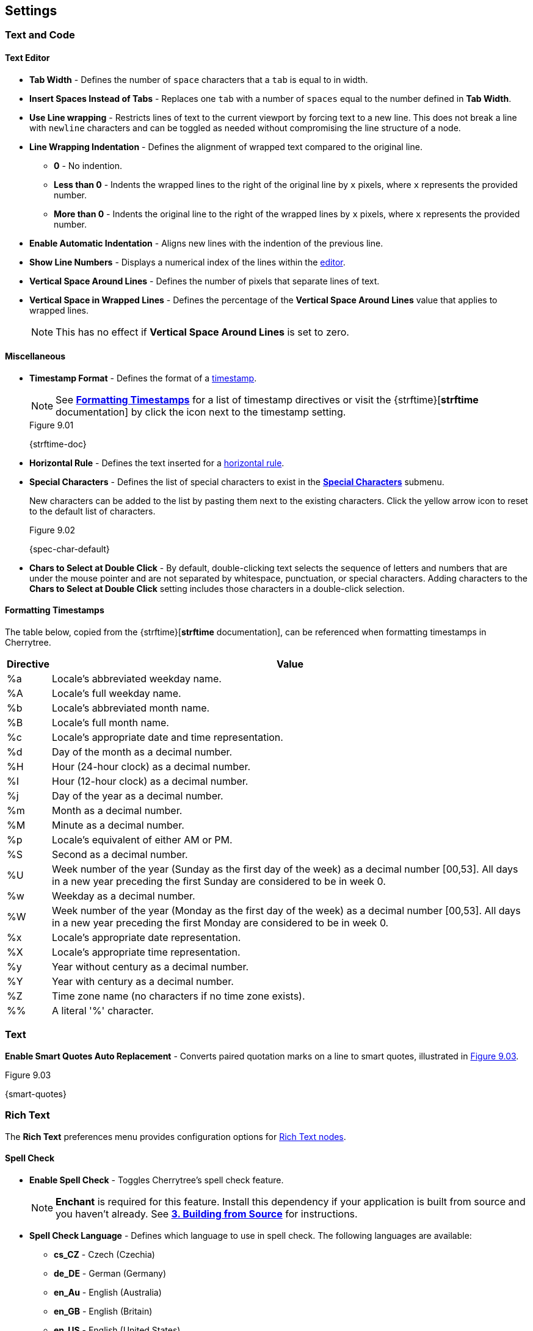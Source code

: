 == Settings

=== Text and Code

==== Text Editor

* *Tab Width* - Defines the number of `space` characters that a `tab` is equal to in width.

* *Insert Spaces Instead of Tabs* - Replaces one `tab` with a number of `spaces` equal to the number defined in *Tab Width*.

* *Use Line wrapping* - Restricts lines of text to the current viewport by forcing text to a new line. This does not break a line with `newline` characters and can be toggled as needed without compromising the line structure of a node.

* *Line Wrapping Indentation* - Defines the alignment of wrapped text compared to the original line. 
** *0* - No indention.
** *Less than 0* - Indents the wrapped lines to the right of the original line by `x` pixels, where `x` represents the provided number.
** *More than 0* - Indents the original line to the right of the wrapped lines by `x` pixels, where `x` represents the provided number.

* *Enable Automatic Indentation* - Aligns new lines with the indention of the previous line.

* *Show Line Numbers* - Displays a numerical index of the lines within the link:#editor[editor].

* *Vertical Space Around Lines* - Defines the number of pixels that separate lines of text.

* *Vertical Space in Wrapped Lines* - Defines the percentage of the *Vertical Space Around Lines* value that applies to wrapped lines.
+
NOTE: This has no effect if *Vertical Space Around Lines* is set to zero.

==== Miscellaneous

* *Timestamp Format* - Defines the format of a link:#_timestamps[timestamp].
+
NOTE: See link:#_formatting_timestamps[*Formatting Timestamps*] for a list of timestamp directives or visit the {strftime}[*strftime* documentation] by click the icon next to the timestamp setting. 
+
[[figure-9.01]]
.Figure 9.01
{strftime-doc}

* *Horizontal Rule* - Defines the text inserted for a link:#_horizontal_rule[horizontal rule].
* *Special Characters* - Defines the list of special characters to exist in the link:#_inserting_special_characters[*Special Characters*] submenu.
+
New characters can be added to the list by pasting them next to the existing characters. Click the yellow arrow icon to reset to the default list of characters.
+
[[figure-9.02]]
.Figure 9.02
{spec-char-default}

* *Chars to Select at Double Click* - By default, double-clicking text selects the sequence of letters and numbers that are under the mouse pointer and are not separated by whitespace, punctuation, or special characters. Adding characters to the *Chars to Select at Double Click* setting includes those characters in a double-click selection.

==== Formatting Timestamps

The table below, copied from the {strftime}[*strftime* documentation], can be referenced when formatting timestamps in Cherrytree.

[cols=2*,options="header"]
[%autowidth]
|===
|Directive
|Value

| %a | Locale's abbreviated weekday name.
| %A | Locale's full weekday name.
| %b | Locale's abbreviated month name.
| %B | Locale's full month name.
| %c | Locale's appropriate date and time representation.
| %d | Day of the month as a decimal number.
| %H | Hour (24-hour clock) as a decimal number.
| %I | Hour (12-hour clock) as a decimal number.
| %j | Day of the year as a decimal number.
| %m | Month as a decimal number.
| %M | Minute as a decimal number.
| %p | Locale's equivalent of either AM or PM.
| %S | Second as a decimal number.
| %U | Week number of the year (Sunday as the first day of the week) as a decimal number [00,53]. All days in a new year preceding the first Sunday are considered to be in week 0.	
| %w | Weekday as a decimal number.
| %W | Week number of the year (Monday as the first day of the week) as a decimal number [00,53]. All days in a new year preceding the first Monday are considered to be in week 0.	
| %x | Locale's appropriate date representation.
| %X | Locale's appropriate time representation.
| %y | Year without century as a decimal number.
| %Y | Year with century as a decimal number.
| %Z | Time zone name (no characters if no time zone exists).
| %% | A literal '%' character.

|=== 

=== Text

*Enable Smart Quotes Auto Replacement* - Converts paired quotation marks on a line to smart quotes, illustrated in <<figure-9.03>>.

[[figure-9.03]]
.Figure 9.03
{smart-quotes}

[[rich-text-pref]]
=== Rich Text

The *Rich Text* preferences menu provides configuration options for link:#_rich_text[Rich Text nodes].

==== Spell Check

* *Enable Spell Check* - Toggles Cherrytree's spell check feature.
+
NOTE: *Enchant* is required for this feature. Install this dependency if your application is built from source and you haven't already. See link:#_building_from_source[*3. Building from Source*] for instructions.

* *Spell Check Language* - Defines which language to use in spell check. The following languages are available:
** *cs_CZ* - Czech (Czechia)
** *de_DE* - German (Germany)
** *en_Au* - English (Australia)
** *en_GB* - English (Britain)
** *en_US* - English (United States)
** *es* - Spanish
** *fr* - French
** *fr_FR* - French (France)
** *hy_AM* - Armenian (Armenia)
** *it_IT* - Italian (Italy)
** *lt_LT* - Lithuanian (Lithuania)
** *nl* - Dutch
** *pl* - Polish
** *pt_BR* - Portuguese (Brazil)
** *ru_RU* - Russian (Russian Federation)
** *uk_UA* - Ukrainian (Ukraine)

==== Theme

* *Light Background, Dark Text* - Sets the editor background color to white and text color to black.

* *Dark Background, Light Text* - Sets the editor background color to dark blue and text color to white.

* *Custom Background and Text* - Defines custom colors for the editor's background and text.
* *Monospace Background* - Defines the background color of monospace text.

==== Miscellaneous

* *Show White Spaces* - Displays character markers over spaces.

* *Highlight Current Line* - Highlights the line of the cursor position.

* *Expand CodeBoxes Automatically* - Increases the height of codeboxes to fit its content in one viewport.

* *Embedded File Icon Size* - Defines the size of link:#file-object[embedded file] icons.

* *Show File Name on Top of Embedded File Icon* - When enabled, displays the file name above link:#file-object[embedded file] icons.

* *Limit of Undoable Steps Per Node* - Defines the maximum states of a node that Cherrytree tracks and can return to using the *Undo* feature.

=== Plain Text and Code

The *Plain Text and Code* preferences menu provides configuration options for link:#_automatic_syntax_highlighting[automatic syntax highlighted] nodes, link:#_plain_text[plain text] nodes, and link:#codebox[codeboxes].

==== Text Editor

* *Style Scheme* - Defines the color theme for link:#_automatic_syntax_highlighting[automatic syntax highlighting] nodes, link:#_plain_text[plain text] nodes, and link:#_codebox[codeboxes].
** *Classic*
+
[[figure-9.04]]
.Figure 9.04
{classic-theme}

** *Cobalt*
+
[[figure-9.05]]
.Figure 9.05
{cobalt-theme}

** *Kate*
+
[[figure-9.06]]
.Figure 9.06
{kate-theme}

** *Oblivion*
+
[[figure-9.07]]
.Figure 9.07
{oblivion-theme}

** *Tango*
+
[[figure-9.08]]
.Figure 9.08
{tango-theme}

* *Show White Spaces* - Displays character markers over spaces.

* *Highlight Current Line* - When enabled, highlights the line of the cursor position.

==== Code Execution

This section defines the command, for each language, that runs when a link:#_executing_a_codebox[codebox is executed].

==== Adding a New Command

[start=1]
. Click the `+` icon, shown in <<figure-9.09>>, to display the *Select Element to Add* menu.
+
[[figure-9.09]]
.Figure 9.09
{add-command}

. Select a language to apply the new command to.
. Click *OK*.
. Find the new language rule in the list and link:#_editing_a_command[edit the command].

==== Editing a Command

Double-click a command to edit its value.

WARNING: `<tmp_src_path>` is a variable that represents the codebox or node being executed. It should not be removed from the command.

==== Reset Commands

Click the yellow return arrow to reset to the default list of commands.

[[figure-9.10]]
.Figure 9.10
{reset-commands}

==== Terminal Command 
The terminal command is a configuration required to execute code within Cherrytree. To configure a terminal, set this option to a command that executes another command within a new instance of your terminal. Use `<command>` as a placeholder for the command to be executed in the new instance.

For example, when a codebox is executed on the machine in <<figure-9.11>>, the following command is used: `start cmd /k "<command>"`.

[[figure-9.11]]
.Figure 9.11
{terminal-execution}

* `start cmd` - Opens a new instance of command prompt.
* `/k` - A command line option to execute the text that follows inside quotation marks.
* `<command>` - A variable which represents one of the language-specific commands that are defined in the link:#_code_execution[code execution] options.

NOTE: The language-specific command represented by `<command>` is determined by the language selected in the link:#_codebox[codebox properties]. If, for example, a codebox executed in <<figure-9.11>> is configured for python3, `<command>` represents `python3 <tmp_src_path>`. 

=== Tree 1

The *Tree 1* preferences menu provides configuration options for the link:#tree-view[tree view] panel.

==== Theme

* *Light Background, Dark Text* - Sets the tree view background color to white and text color to black.
* *Dark Background, Light Text* - Sets the tree view background color to dark blue and text color to white.
* *Custom Background and Text* - Defines custom colors for the editor's background and text.

==== Default Text Nodes Icons

* *Use Different Cherries per Level* - Assigns a unique, default icon to each group of nodes sharing the same hierarchical level within a node structure.
* *Use Selected Icon* - Assigns one icon to be the default icon for all nodes.
* *No Icon* - Prevents Cherrytree from assigning icons to nodes by default.
* *Hide Right Side Auxiliary Icon* - Hides icons regarding a node's status, such as the *Read Only* and *Bookmarked* icons.

NOTE: Default icons can be overwritten within the *Use Selected Icon* option of a node's link:#_creating_nodes[property menu].

==== Node Status at Startup

* *Restore Expanded/Collapsed Status* - Nodes of a document retain their expand/collapse state after the document is closed and opened again.
* *Expand all Nodes* - All nodes expand when Cherrytree starts.
* *Collapse all Nodes* - All nodes collapse when Cherrytree starts.
* *Nodes in Bookmarks Always Visible* - {node-relations}[Parents] of bookmarked nodes expand on startup so that all bookmarked nodes are visible within the link:#tree-view[tree view].

=== Tree 2

The *Tree 2* preferences menu is a continuation of link:#_tree_1[*Tree 1*], providing additional configuration options for the link:#tree-view[tree view] panel.

==== Miscellaneous

* *Tree Nodes Names Wrapping Width* - Defines the width in pixels at which text begins to wrap within the link:#tree-view[tree view].
* *Display Tree on Right Side* - Moves the link:#tree-view[tree view] panel to the right side of the window.
* *Move Focus to Text at Mouse Click* - When a node is selected, the editor becomes the active panel with the cursor positioned at the beginning of the first line.
* *Expand Node at Mouse Click* - Collapsed nodes expand when they are selected within the link:#tree-view[tree view].
* *Last Visited Nodes on Node Name Header* - Defines the number of most recently visited nodes to display above the editor.
+
[[figure-9.12]]
.Figure 9.12
{recent-nodes}

=== Fonts

* *Rich Text* - Defines the default font family, style, and size applied to Rich Text.
* *Plain Text* - Defines the default font family, style, and size applied to Plain Text.
* *Code Font* - Defines the default font family, style, and size applied to syntax-highlighted text.
* *Tree Font* - Defines the default font family, style, and size applied to text within the link:#tree-view[tree view].

=== Links

==== Custom Actions

* *Enable Custom Web Link Click Action* - Defines a custom command to run when a web link is clicked within Cherrytree.
* *Enable Custom File Link Clicked Action* -  Defines a custom command to run when a file link is clicked within Cherrytree.
* *Enable Custom Folder Link Clicked Action* -  Defines a custom command to run when a folder link is clicked within Cherrytree.

==== Colors

* *To Website* - Defines the default text color of links to websites.
* *To File* - Defines the default text color of links to files.
* *To Node* - Defines the default text color of links to nodes.
* *To Folder* - Defines the default text color of links to folders.

==== Miscellaneous

* *Underline Links* - Apply the pass:[<u>underline</u>] property to all links by default.
* *Use Relative Paths for Files and Folders* - When defining paths for links, use link addresses that are relative to the directory containing the current working document.
+
NOTE: {relative-paths}[Click here] for more information about relative paths.

* *Anchor Size* - Defines the size of link:#_anchors[anchor] icons.

=== Toolbar

The *Toolbar* preferences menu provides configuration options for the link:#toolbar[toolbar] panel.

==== Adding Actions to the Toolbar

[start=1]
. Click the `+` icon, shown in <<figure-9.13>> to display the *Select Element to Add* window.
+
[[figure-9.13]]
.Figure 9.13
{add-action}

. Select an action to add.
+
NOTE: The `---------` option represents a vertical divider in the toolbar.
. Click *OK* to complete the addition.

The action can then be dragged up or down to determine its position on the toolbar. Actions are organized from top to bottom in the *Toolbar* preferences menu, which translates to left to right in the actual link:#toolbar[toolbar].

==== Removing Actions from the Toolbar

[start=1]
. Select an action.
. Click the `-` icon to remove the selected action from the link:#toolbar[toolbar].
+
[[figure-9.14]]
.Figure 9.14
{remove-action}

==== Reset Toolbar Settings

Click the yellow return button to return to Cherrytree's default toolbar settings.

[[figure-9.15]]
.Figure 9.15
{default-toolbar}

=== Keyboard Shortcuts

The *keyboard Shortcuts* preferences menu provides configuration options for shortcuts to Cherrytree's features.

==== Editing a Keyboard Shortcut

[start=1]
. Select a shortcut to edit.
. Click the edit shortcut button to display the *Edit Keyboard Shortcut* menu.
+
[[figure-9.16]]
.Figure 9.16
{edit-shortcut-button}

. Select *No Keyboard Shortcut* to remove a shortcut. Alternatively, toggle any of the three options: *control*, *shift*, and *alt*, and add one or more keys to the adjacent form to define the keyboard shortcut.
. Click *OK* to complete the edit.

==== Reset Keyboard Shortcuts Settings

Click the yellow return button to return to Cherrytree's default shortcut settings.

[[figure-9.17]]
.Figure 9.17
{reset-shortcuts}

==== Default Keyboard Shortcuts

[cols=2*,options="header"]
[%autowidth]
|===
|Key
|Value

|   | Start a New Instance of Cherrytree
| Ctrl+O | Open a New Cherrytree Document  
| Ctrl+S | Save File
|   | Save File and Vacuum
| Ctrl+Shift+S | Save File As
| Ctrl+Shift+P | Set up the Page for Printing
| Ctrl+P  | Print
| F5  | Execute Code
| Ctrl+Q  | Quit Application
| Ctrl+Shift+Q | Exit from Cherrytree
| Ctrl-Alt-P  | Preferences
|   | Open The Directory with Preferences Files
|   | Check for a Newer Version
| F1 | Application's Online Manual
|   | About Cherrytree
| Ctrl+N  | Add a Node having the Same Parent of the Selected Node
| Ctrl+Shift+N | Add a Child Node to the Selected Node
| Ctrl+Shift+D | Duplicate the Selected Node
| F8 | Insert a Node with Hierarchy Year/Month/Day
|   | Sort the Tree Ascending
|   | Sort the Tree Descending
|   | Sort all the Siblings of the Selected Node Ascending
|   | Sort all the Siblings of the Selected Node Descending
| F2 | Edit the Properties of the Selected Node
| Ctrl+Alt+R  | Toggle the Read Only Property of the Selected Node
|   | Change the Selected Node's Children Syntax Highlighting to the Parent's Syntax Highlighting
|   | Tree Summary Information
| Ctrl+Shift+B | Add the Current to the Bookmarks List
| Ctrl+Alt+B | Remove the Current Node from the Bookmarks List
| Ctrl+Z | Undo Last Operation
| Ctrl+Y | Redo Previously Discarded Operation
| Ctrl+Alt+I | Insert an Image
| Ctrl+Alt+T | Insert a Table
| Ctrl+Alt+C | Insert a CodeBox
| Ctrl+Alt+E | Insert a File
| Ctrl+L | Insert a Link/Edit the Underlying Link
| Ctrl+Alt+A | Insert an Anchor
|  | Insert Table of Contents
| Ctrl+Alt+M | Insert Timestamp
| Ctrl+R | Insert Horizontal Rule
| Ctrl+W | Lower the Case of the Selection/ the Underlying Word
| Ctrl+Shift+W | Upper the Case of the Selection/ the Underlying Word
| Ctrl+G | Toggle the Case of the Selection/ the Underlying Word
|  | Strip Trailing Spaces
| Ctrl+Alt+S | Toggle Enable/Disable Spell Check
| Ctrl+Shift+X | Cut as Plain Text, Discard the Rich Text Formatting
| Ctrl+Shift+C | Copy as Plain Text, Discard the Rich Text Formatting
| Ctrl+Shift+V | Paste as Plain Text, Discard the Rich Text Formatting
| Shift+Alt+X | Cut the Current Row/Selected Rows
| Shift+Alt+C | Copy the Current Row/Selected Rows
| Ctrl+K | Delete the Current Row/Selected Rows
| Ctrl+D | Duplicate the Current Row/Selected Rows
| Alt+Up | Move Up the Current Row/Selected Rows
| Alt+Down | Move Down the Current Row/Selected Rows
| Shift+Alt+F | Change the Color of the Selected Text Foreground
| Shift+Alt+B | Change the Color of the Selected Text Background
| Ctrl+B | Toggle Bold Property of the Selected Text
| Ctrl+I | Toggle Italic Property of the Selected Text
| Ctrl+U | Toggle Underline Property of the Selected Text
| Ctrl+E | Toggle Strikethrough Property of the Selected Text
| Ctrl+1 | Toggle h1 Property of the Selected Text
| Ctrl+2 | Toggle h2 Property of the Selected Text
| Ctrl+3 | Toggle h3 Property of the Selected Text
| Ctrl+0 | Toggle Small Property of the Selected Text
| Ctrl+M | Toggle Superscript Property of the Selected Text
|  | Toggle Subscript Property of the Selected Text
|  | Toggle Monospace Property of the Selected Text
|  | Justify Left the Current Paragraph
|  | Justify Center the Current Paragraph
|  | Justify Right the Current Paragraph
|  | Justify Fill the Current Paragraph
| Ctrl+Alt+1 | Set/Unset the Current Paragraph/Selection as a Bulleted List
| Ctrl+Alt+2 | Set/Unset the Current Paragraph/Selection as a Numbered List
| Ctrl+Alt+3 | Set/Unset the Current Paragraph/Selection as a To-Do List
| F7 | Memory of Latest Text Format Type
| Ctrl+Shift+R | Remove the Formatting from the Selected Text
| Ctrl+F | Find into the Selected Node Content
| Ctrl+Shift+F | Find into All the Tree Nodes Contents
| Ctrl+Alt+F | Find into the Selected Node and Subnodes Contents
| Ctrl+T | Find in Nodes names and Tags
| F3 | Iterate the Last Find Operation
| F4 | Iterate the Last Find Operation in Opposite Direction
| Ctrl+H | Replace into the Selected Node Content
| Ctrl+Shift+H | Replace into All Tree Nodes Contents
| Ctrl+Alt+H | Replace into the Selected Node and Subnodes Contents
| Ctrl+Shift+T | Replace in Nodes Names
| F6 | Iterate the Last Replace Option
| Ctrl+Shift+A | Show Search All Matches Dialog
| F9 | Toggle Show/Hide Tree
|  | Toggle Show/Hide Toolbar
|  | Toggle Show/Hide Node Name Header
| Ctrl+Tab | Toggle Focus Between Tree and Text
| Ctrl+Shift+E | Expand All the Tree Nodes
| Ctrl+Shift+L | Collapse All the Tree Nodes
|  | Increase the Size of the Toolbar Icons
|  | Decrease the Size of the Toolbar Icons
| F11 | Toggle Full Screen On/Off
|  | Export to PDF
|  | Export to HTML
|  | Export to Multiple Plain Text Files
|  | Export to Single Plain Text File
|  | Export to Cherrytree Document
|  | Add Nodes of Cherrytree File to the Current Tree
|  | Add Nodes from a Plain Text File to the Current Tree
|  | Add Nodes from a Folder of Plain Text Files to the Current Tree
|  | Add Nodes from an HTML File to the Current Tree
|  | Add Nodes from a Folder of HTML Files to the Current Tree
|  | Add Nodes from Basket Folder to the Current Tree
|  | Add Nodes from an EssentialPIM HTML File to the Current Tree
|  | Add Nodes of a Gnote Folder to the Current Tree
|  | Add Nodes of a KeepNote Folder to the Current Tree
|  | Add Nodes of a KeyNote Folder to the Current Tree
|  | Add Nodes of a Knowit File to the Current Tree
|  | Add Nodes of a Leo File to the Current Tree
|  | Add Nodes of a Mempad File to the Current Tree
|  | Add Nodes of a NoteCase File to the Current Tree
|  | Add Nodes of a RedNotebook Folder to the Current Tree
|  | Add Nodes of a Tomboy Folder to the Current Tree
|  | Add Nodes of a Treepad File to the Current Tree
|  | Add Nodes of a TuxCards File to the Current Tree
|  | Add Nodes of a Zim Folder to the Current Tree

|=== 

=== Miscellaneous

==== System Tray

* *Enable System Tray Docking* - Closing Cherrytree minimizes the application to a background process which can be more quickly accessed from the machine's system tray. *AppIndicator* may be required to access Cherrytree from the system tray in Linux. 
* *Start Minimized in the System Tray* - Minimizes Cherrytree to the system tray on startup.
* *Use AppIndicator for Docking* - (Linux only) Uses the appindicator feature to provide quick access to Cherrytree from your system tray.

==== Saving

* *Autosave Every `x` Minutes* - Saves the working document every `x` minutes, where `x` represents the number defined in this setting.
* *Autosave on Quit* - Saves the document upon closing Cherrytree.
* *Create a Backup Copy Before Saving* - Stores a copy of the previous version before saving the new version. Backups are stored in the same directory as the current document. 
+
To open a backup:
+
[start=1]
. Rename the backup file, deleting the `~` characters appended to its extension.
. Open the backup file within Cherrytree.

* *Number of Backups to Keep* - Defines the number of backups to keep. The oldest backup is removed when this limit is exceeded.
+
WARNING: This also applies to autosaves that run on a time interval. For example, if your application is configured to save every 5 minutes, Cherrytree creates a backup every five minutes. When the backup limit is exceeded, a backup is cycled out every 5 minutes.

==== Miscellaneous

* *Automatically Check for Newer Version* - Checks the Cherrytree website on startup to determine if a new version of the application is available for download.
* *Enable Word Count in Statusbar* - Displays the word count of the selected node below the editor.
* *Reload Document from Last Session* - Cherrytree opens to the same document that was last opened in the previous session.
* **Reload After External Update to CT* File** - Cherrytree refreshes its instance of a document to reflect changes made to the document from other instances.

IMPORTANT: Cherrytree is not intended to be used as a collaboration tool. *Only edit one instance of a document at a time.* Editing two or more instances of a document at the same time yields a high potential for *errors* and *data loss*.

==== Language

Defines the language of Cherrytree's interface. Select from one of the following languages:

* *default* 
* *cs* - Czech
* *de* - German
* *el* - Modern Greek
* *en* - English
* *es* - Spanish
* *fi* - Finnish
* *fr* - French
* *hy* - Armenian
* *it* - Italian
* *ja* - Japanese
* *lt* - Lithuanian
* *nl* - Dutch
* *pl* - Polish
* *pt_BR* - Portuguese (Brazil)
* *ru* - Russian 
* *sl* - Slovenian
* *tr* - Turkish
* *uk* - Ukrainian 
* *zh_CN* - Chinese
